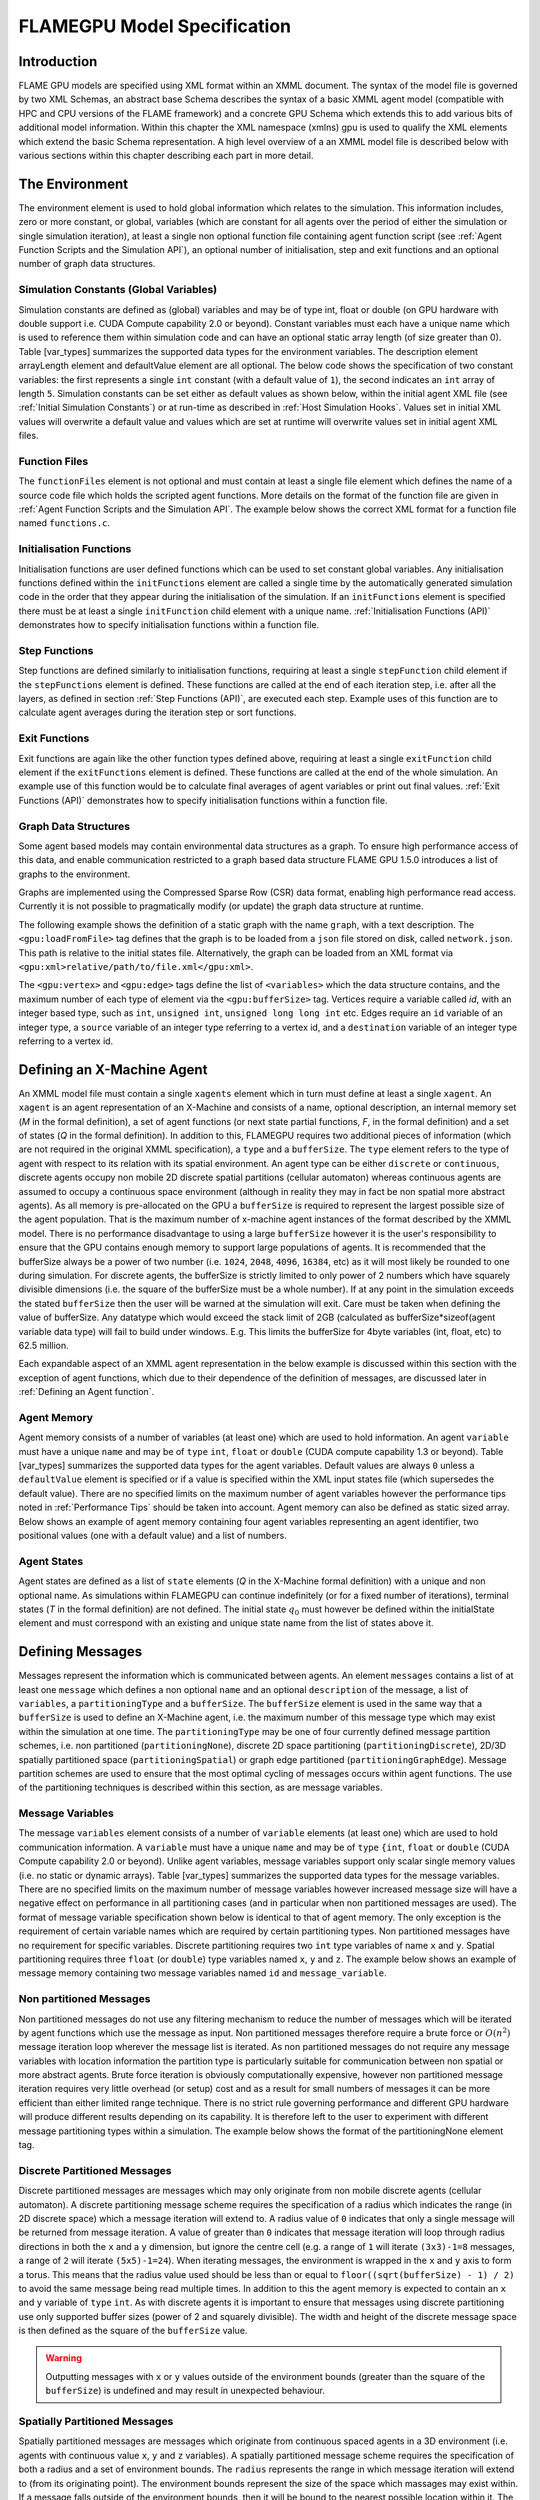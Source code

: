 .. _modelspec:

==============================
 FLAMEGPU Model Specification
==============================


Introduction
============

FLAME GPU models are specified using XML format within an XMML document.
The syntax of the model file is governed by two XML Schemas, an abstract base Schema describes the syntax of a basic XMML agent model (compatible with HPC and CPU versions of the FLAME framework) and a concrete GPU Schema which extends this to add various bits of additional model information.
Within this chapter the XML namespace (xmlns) gpu is used to qualify the XML elements which extend the basic Schema representation.
A high level overview of a an XMML model file is described below with various sections within this chapter describing each part in more detail.


.. code-block:: xml
   :linenos:

    <gpu:xmodel
        xmlns:gpu="http://www.dcs.shef.ac.uk/~paul/XMMLGPU"
        xmlns="http://www.dcs.shef.ac.uk/~paul/XMML">
        <name>Model Name</name>    <!-- optional -->
        <gpu:environment>...</gpu:environment>
        <xagents>...</xagents>
        <messages>...</messages>
        <layers>...</layers>
    </gpu:xmodel>


The Environment
===============

The environment element is used to hold global information which relates to the simulation.
This information includes, zero or more constant, or global, variables (which are constant for all agents over the period of either the simulation or single simulation iteration), at least a single non optional function file containing agent function script (see :ref:`Agent Function Scripts and the Simulation API`), an optional number of initialisation, step and exit functions and an optional number of graph data structures.

.. code-block:: xml
   :linenos:

    <gpu:environment>
        <gpu:constants>...</gpu:constants>            <!-- optional -->
        <gpu:functionFiles>...</gpu:functionFiles>    <!-- required -->
        <gpu:initFunctions>...</gpu:initFunctions>    <!-- optional -->
        <gpu:stepFunctions>...</gpu:stepFunctions>    <!-- optional -->
        <gpu:exitFunctions>...</gpu:exitFunctions>    <!-- optional -->
        <gpu:graphs>...</gpu:graphs>                  <!-- optional -->
    </gpu:environment>



Simulation Constants (Global Variables)
---------------------------------------

Simulation constants are defined as (global) variables and may be of type int, float or double (on GPU hardware with double support i.e. CUDA Compute capability 2.0 or beyond).
Constant variables must each have a unique name which is used to reference them within simulation code and can have an optional static array length (of size greater than 0). Table [var_types]  summarizes the supported data types for the environment variables.
The description element arrayLength element and defaultValue element are all optional.
The below code shows the specification of two constant variables: the first represents a single ``int`` constant (with a default value of ``1``), the second indicates an ``int`` array of length ``5``.
Simulation constants can be set either as default values as shown below, within the initial agent XML file (see :ref:`Initial Simulation Constants`) or at run-time as described in :ref:`Host Simulation Hooks`. Values set in initial XML values will overwrite a default value and values which are set at runtime will overwrite values set in initial agent XML files.

.. code-block:: xml
   :linenos:
   
    <gpu:constants>
        <gpu:variable>
            <type>int</type>
            <name>const_variable</name>
            <description>none</description>
            <defaultValue>1</defaultValue>
        </gpu:variable>
        <gpu:variable>
            <type>int</type>
            <name>const_array_variable</name>
            <description>none</description>
            <arrayLength>5</arrayLength>
        </gpu:variable>
    </gpu:constants>


Function Files
--------------

The ``functionFiles`` element is not optional and must contain at least a single file element which defines the name of a source code file which holds the scripted agent functions.
More details on the format of the function file are given in :ref:`Agent Function Scripts and the Simulation API`.
The example below shows the correct XML format for a function file named ``functions.c``.

.. code-block:: xml
   :linenos:
   
    <gpu:functionFiles>
        <file>functions.c</file>
    </gpu:functionFiles>


Initialisation Functions
------------------------

Initialisation functions are user defined functions which can be used to set constant global variables. 
Any initialisation functions defined within the ``initFunctions`` element are called a single time by the automatically generated simulation code in the order that they appear during the initialisation of the simulation. 
If an ``initFunctions`` element is specified there must be at least a single ``initFunction`` child element with a unique name. 
:ref:`Initialisation Functions (API)` demonstrates how to specify initialisation functions within a function file.

.. code-block:: xml
   :linenos:
   
    <gpu:initFunctions>
        <gpu:initFunction>
            <gpu:name>initConstants</gpu:name>
        </gpu:initFunction>
    </gpu:initFunctions>



Step Functions
--------------

Step functions are defined similarly to initialisation functions, requiring at least a single ``stepFunction`` child element if the ``stepFunctions`` element is defined. These functions are called at the end of each iteration step, i.e. after all the layers, as defined in section :ref:`Step Functions (API)`, are executed each step. Example uses of this function are to calculate agent averages during the iteration step or sort functions.

.. code-block:: xml
   :linenos:
       
    <gpu:stepFunctions>
        <gpu:stepFunction>
            <gpu:name>some_step_func</gpu:name>
        </gpu:stepFunction>
    </gpu:stepFunctions>


Exit Functions
--------------

Exit functions are again like the other function types defined above, requiring at least a single ``exitFunction`` child element if the ``exitFunctions`` element is defined. These functions are called at the end of the whole simulation. An example use of this function would be to calculate final averages of agent variables or print out final values.
:ref:`Exit Functions (API)` demonstrates how to specify initialisation functions within a function file.

.. code-block:: xml
   :linenos:
   
    <gpu:exitFunctions>
        <gpu:exitFunction>
            <gpu:name>some_exit_func</gpu:name>
        </gpu:exitFunction>
    </gpu:exitFunctions>


Graph Data Structures
---------------------

Some agent based models may contain environmental data structures as a graph. To ensure high performance access of this data, and enable communication restricted to a graph based data structure FLAME GPU 1.5.0 introduces a list of graphs to the environment.

Graphs are implemented using the Compressed Sparse Row (CSR) data format, enabling high performance read access. Currently it is not possible to pragmatically modify (or update) the graph data structure at runtime.

The following example shows the definition of a static graph with the name ``graph``, with a text description.
The ``<gpu:loadFromFile>`` tag defines that the graph is to be loaded from a ``json`` file stored on disk, called ``network.json``. This path is relative to the initial states file. Alternatively, the graph can be loaded from an XML format via ``<gpu:xml>relative/path/to/file.xml</gpu:xml>``.

The ``<gpu:vertex>`` and ``<gpu:edge>`` tags define the list of ``<variables>`` which the data structure contains, and the maximum number of each type of element via the ``<gpu:bufferSize>`` tag. 
Vertices require a variable called `id`, with an integer based type, such as ``int``, ``unsigned int``, ``unsigned long long int`` etc. 
Edges require an ``id`` variable of an integer type, a ``source`` variable of an integer type referring to a vertex id, and a ``destination`` variable of an integer type referring to a vertex id.


.. code-block:: xml
   :linenos:

    <gpu:graphs>
      <gpu:staticGraph>
        <gpu:name>graph</gpu:name>
        <gpu:description>A graph containing some static data</gpu:description> <!-- Optional -->
        <gpu:loadFromFile>
            <gpu:json>graph.json</gpu:json> <!-- or <gpu:xml>graph.xml</gpu:xml> -->
        </gpu:loadFromFile>
        <gpu:vertex>
          <variables>
            <gpu:variable>                    <!-- vertices require an id variable of an integer type -->
              <type>unsigned int</type>
              <name>id</name>
              <defaultValue>0</defaultValue>
            </gpu:variable>
            <gpu:variable>
              <type>float</type>
              <name>x</name>
              <defaultValue>1.0f</defaultValue>
            </gpu:variable>
            <gpu:variable>
              <type>float</type>
              <name>y</name>
              <defaultValue>1.0f</defaultValue>
            </gpu:variable>
          </variables>
          <gpu:bufferSize>1024</gpu:bufferSize>
        </gpu:vertex>
        <gpu:edge>
          <variables>
            <gpu:variable>                    <!-- edges require an id variable of an integer type -->
              <type>unsigned int</type>
              <name>id</name>
              <defaultValue>0</defaultValue>
            </gpu:variable>
            <gpu:variable>                    <!-- edges require a source variable of an integer type -->
              <type>unsigned int</type>
              <name>source</name>
              <defaultValue>0</defaultValue>
            </gpu:variable>
            <gpu:variable>                    <!-- edges require a destination variable of an integer type -->
              <type>unsigned int</type>
              <name>destination</name>
              <defaultValue>0</defaultValue>
            </gpu:variable>
          </variables>
          <gpu:bufferSize>256</gpu:bufferSize>
        </gpu:edge>
      </gpu:staticGraph>
    </gpu:graphs>

Defining an X-Machine Agent
===========================

An XMML model file must contain a single ``xagents`` element which in turn must define at least a single ``xagent``.
An ``xagent`` is an agent representation of an X-Machine and consists of a name, optional description, an internal memory set (*M* in the formal definition), a set of agent functions (or next state partial functions, *F*, in the formal definition) and a set of states (*Q* in the formal definition).
In addition to this, FLAMEGPU requires two additional pieces of information (which are not required in the original XMML specification), a ``type`` and a ``bufferSize``.
The ``type`` element refers to the type of agent with respect to its relation with its spatial environment.
An agent type can be either ``discrete`` or ``continuous``, discrete agents occupy non mobile 2D discrete spatial partitions (cellular automaton) whereas continuous agents are assumed to occupy a continuous space environment (although in reality they may in fact be non spatial more abstract agents).
As all memory is pre-allocated on the GPU a ``bufferSize`` is required to represent the largest possible size of the agent population.
That is the maximum number of x-machine agent instances of the format described by the XMML model.
There is no performance disadvantage to using a large ``bufferSize`` however it is the user's responsibility to ensure that the GPU contains enough memory to support large populations of agents.
It is recommended that the bufferSize always be a power of two number (i.e. ``1024``, ``2048``, ``4096``, ``16384``, etc) as it will most likely be rounded to one during simulation.
For discrete agents, the bufferSize is strictly limited to only power of 2 numbers which have squarely divisible dimensions (i.e. the square of the bufferSize must be a whole number).
If at any point in the simulation exceeds the stated ``bufferSize`` then the user will be warned at the simulation will exit. Care must be taken when defining the value of bufferSize. Any datatype which would exceed the stack limit of 2GB (calculated as bufferSize*sizeof(agent variable data type) will fail to build under windows. E.g. This limits the bufferSize for 4byte variables (int, float, etc) to 62.5 million.

Each expandable aspect of an XMML agent representation in the below example is discussed within this section with the exception of agent functions, which due to their dependence of the definition of messages, are discussed later in :ref:`Defining an Agent function`.

.. code-block:: xml
   :linenos:

    <xagents>
        <gpu:xagent>
        <name>AgentName</name>
            <description>optional description of the agent</description>
            <memory>...</memory>
            <functions>...</functions>
            <states>...</states>
            <gpu:type>continuous</gpu:type>
            <gpu:bufferSize>1024</gpu:bufferSize>
        </gpu:xagent>
        <gpu:xagent>
            <!-- ... -->
        </gpu:xagent>
    </xagents>



Agent Memory
------------


Agent memory consists of a number of variables (at least one) which are used to hold information.
An agent ``variable`` must have a unique ``name`` and may be of ``type`` ``int``, ``float`` or ``double`` (CUDA compute capability 1.3 or beyond). Table [var_types]  summarizes the supported data types for the agent variables.
Default values are always ``0`` unless a ``defaultValue`` element is specified or if a value is specified within the XML input states file (which supersedes the default value).
There are no specified limits on the maximum number of agent variables however the performance tips noted in :ref:`Performance Tips` should be taken into account.
Agent memory can also be defined as static sized array. Below shows an example of agent memory containing four agent variables representing an agent identifier, two positional values (one with a default value) and a list of numbers.

.. code-block:: xml
   :linenos:

    <memory>
        <gpu:variable>
            <type>int</type>
            <name>id</name>
            <description>variable description</description>
        </gpu:variable>
        <gpu:variable>
            <type>float</type>
            <name>x</name>
            <defaultValue>1.0f</defaultValue>
        </gpu:variable>
        <gpu:variable>
            <type>float</type>
            <name>y</name>
        </gpu:variable>
        <gpu:variable>
            <type>float</type>
            <name>nums</name>
            <arrayLength>64</arrayLength>
        </gpu:variable>
    </memory>



Agent States
------------

Agent states are defined as a list of ``state`` elements (*Q* in the X-Machine formal definition) with a unique and non optional name.
As simulations within FLAMEGPU can continue indefinitely (or for a fixed number of iterations), terminal states (*T* in the formal definition) are not defined.
The initial state :math:`q_{0}` must however be defined within the initialState element and must correspond with an existing and unique state name from the list of states above it.

.. code-block:: xml
   :linenos:

    <states>
        <gpu:state>
            <name>state1</name>
        </gpu:state>
        <gpu:state>
            <name>state2</name>
        </gpu:state>
        <initialState>state1</initialState>
    </states>


Defining Messages
=================

Messages represent the information which is communicated between agents.
An element ``messages`` contains a list of at least one ``message`` which defines a non optional ``name`` and an optional ``description`` of the message, a list of ``variables``, a ``partitioningType`` and a ``bufferSize``.
The ``bufferSize`` element is used in the same way that a ``bufferSize`` is used to define an X-Machine agent, i.e. the maximum number of this message type which may exist within the simulation at one time.
The ``partitioningType`` may be one of four currently defined message partition schemes, i.e. non partitioned (``partitioningNone``), discrete 2D space partitioning (``partitioningDiscrete``), 2D/3D spatially partitioned space (``partitioningSpatial``) or graph edge partitioned (``partitioningGraphEdge``).
Message partition schemes are used to ensure that the most optimal cycling of messages occurs within agent functions. The use of the partitioning techniques is described within this section, as are message variables.

.. code-block:: xml
   :linenos:

    <messages>
        <gpu:message>
            <name>message_name</name>
            <description>optional message description</description>
            <variables>...</variables>
            ...<partitioningType/>... <!-- replace with a partitioning type -->
            <gpu:bufferSize>1024</gpu:bufferSize>
        </gpu:message>
        <gpu:message>...</gpu:message>
    </messages>


Message Variables
-----------------

The message ``variables`` element consists of a number of ``variable`` elements (at least one) which are used to hold communication information.
A ``variable`` must have a unique ``name`` and may be of ``type`` ``{int``, ``float`` or ``double`` (CUDA Compute capability 2.0 or beyond). 
Unlike agent variables, message variables support only scalar single memory values (i.e. no static or dynamic arrays). Table [var_types]  summarizes the supported data types for the message variables.
There are no specified limits on the maximum number of message variables however increased message size will have a negative effect on performance in all partitioning cases (and in particular when non partitioned messages are used).
The format of message variable specification shown below is identical to that of agent memory.
The only exception is the requirement of certain variable names which are required by certain partitioning types.
Non partitioned messages have no requirement for specific variables.
Discrete partitioning requires two ``int`` type variables of name ``x`` and ``y``.
Spatial partitioning requires three ``float`` (or ``double``) type variables named ``x``, ``y`` and ``z``.
The example below shows an example of message memory containing two message variables named ``id`` and ``message_variable``.

.. code-block:: xml
   :linenos:

    <variables>
        <gpu:variable>
            <type>int</type>
            <name>id</name>
            <description>variable description</description>
        </gpu:variable>
        <gpu:variable>
            <type>float</type>
            <name>message_variable</name>
        </gpu:variable>
    </variables>


Non partitioned Messages
------------------------

Non partitioned messages do not use any filtering mechanism to reduce the number of messages which will be iterated by agent functions which use the message as input.
Non partitioned messages therefore require a brute force or :math:`O(n^{2})` message iteration loop wherever the message list is iterated.
As non partitioned messages do not require any message variables with location information the partition type is particularly suitable for communication between non spatial or more abstract agents.
Brute force iteration is obviously computationally expensive, however non partitioned message iteration requires very little overhead (or setup) cost and as a result for small numbers of messages it can be more efficient than either limited range technique.
There is no strict rule governing performance and different GPU hardware will produce different results depending on its capability.
It is therefore left to the user to experiment with different message partitioning types within a simulation.
The example below shows the format of the partitioningNone element tag.

.. code-block:: xml
   :linenos:

    <gpu:partitioningNone/>


Discrete Partitioned Messages
-----------------------------

Discrete partitioned messages are messages which may only originate from non mobile discrete agents (cellular automaton).
A discrete partitioning message scheme requires the specification of a radius which indicates the range (in 2D discrete space) which a message iteration will extend to.
A radius value of ``0`` indicates that only a single message will be returned from message iteration.
A value of greater than ``0`` indicates that message iteration will loop through radius directions in both the ``x`` and a ``y`` dimension, but ignore the centre cell (e.g.
a range of ``1`` will iterate ``(3x3)-1=8`` messages, a range of ``2`` will iterate ``(5x5)-1=24``).
When iterating messages, the environment is wrapped in the ``x`` and ``y`` axis to form a torus.
This means that the radius value used should be less than or equal to ``floor((sqrt(bufferSize) - 1) / 2)`` to avoid the same message being read multiple times.
In addition to this the agent memory is expected to contain an ``x`` and ``y`` variable of ``type`` ``int``.
As with discrete agents it is important to ensure that messages using discrete partitioning use only supported buffer sizes (power of 2 and squarely divisible). The width and height of the discrete message space is then defined as the square of the ``bufferSize`` value. 

.. code-block:: xml
   :linenos:

    <gpu:partitioningDiscrete>
        <gpu:radius>1</gpu:radius>
    </gpu:partitioningDiscrete>

.. warning::
   Outputting messages with ``x`` or ``y`` values outside of the environment bounds (greater than the square of the ``bufferSize``) is undefined and may result in unexpected behaviour. 

Spatially Partitioned Messages
------------------------------

Spatially partitioned messages are messages which originate from continuous spaced agents in a 3D environment (i.e. agents with continuous value ``x``, ``y`` and ``z`` variables).
A spatially partitioned message scheme requires the specification of both a radius and a set of environment bounds.
The ``radius`` represents the range in which message iteration will extend to (from its originating point).
The environment bounds represent the size of the space which massages may exist within.
If a message falls outside of the environment bounds, then it will be bound to the nearest possible location within it.
The space within the defined bounds is partitioned according to the radius with a total of ``P`` partitions in each dimension, where for each dimension;

.. math::
    P = ceiling((max\_bound - min\_bound) / radius)

The partition's dimensions are then used to construct a partition boundary matrix (an example of use within message iteration is provided in :ref:`Spatially Partitioned Message Iteration`) which holds the indices of messages within each area of partitioned space. The value of ``P`` must not exceed 62.5 million due to limitations on the size of stack memory.
The value of ``P`` must be at least 3 in both the ``x`` and ``y`` axis, and at least ``1`` in the ``z`` axis, else a compilation error will occur. If the desired configuration does not meet these criteria, consider using Non Partitioned Messages.
Spatially partitioned message iteration can then iterate a varying number of messages from a fixed number of adjacent partitions in partition space to ensure each message within the specified radius has been considered.
When iterating messages, the environment is wrapped in the ``x`` and ``y`` axis to form a torus. No wrapping occurs in the ``z`` axis. 

The following example defines a spatial partition in three dimensions.
For continuously spaced agents in 2D space ``P`` in the x z dimension should be equal to ``1`` and therefore a ``zmin`` of ``0`` would require a ``zmax`` value equal to ``radius`` (even in this case a message variable with name ``z`` is still required).

.. code-block:: xml
   :linenos:

    <gpu:partitioningSpatial>
        <gpu:radius>1</gpu:radius>
        <gpu:xmin>0</gpu:xmin>
        <gpu:xmax>10</gpu:xmax>
        <gpu:ymin>0</gpu:ymin>
        <gpu:ymax>10</gpu:ymax>
        <gpu:zmin>0</gpu:zmin>
        <gpu:zmax>10</gpu:zmax>
    </gpu:partitioningSpatial>  

.. warning::
   Outputting messages with ``x``, ``y`` or ``z`` values outside of the environment bounds is undefined and may result in unexpected behaviour. Currently messages are clamped to the final partition in the relevant dimension, however this should not be relied upon.


Graph Edge Partitioned Messaging
--------------------------------

Graph Edge Partitioned messages are messages which originate from continuous spaces agents in an environment where communication is restricted to the structure of a graph. I.e. agents which traverse along a network such as a road network. A graph edge partitioned message scheme requires the specification of a graph and the corresponding message variable which refers to the graph edge id.

Messages are sorted by the ``messageEdgeId`` variable, which enables high performance access to messages on the edge. Using the graph data structure, it is then possible to traverse the graph accessing messages from multiple edges.

The following example defines a graph edge partitioning scheme corresponding to a ``staticGraph`` named ``graph`` where the message variable ``edge_id`` contains the edge from which the message corresponds.

.. code-block:: xml
   :linenos:

   <gpu:partitioningGraphEdge>
     <gpu:environmentGraph>graph</gpu:environmentGraph>
     <gpu:messageEdgeID>edge_id</gpu:messageEdgeID>
   </gpu:partitioningGraphEdge>

.. warning::
   Outputting messages with ``messageEdgeID`` values greater than the ``bufferSize`` of the corresponding ``<gpu:environmentGraph>`` is undefined and may result in unexpected behaviour.


Message Partitioning and Agent Type Compatibility
-------------------------------------------------

Different types of agent (``CONTINUOUS`` & ``DISCRETE_2D``) agents can output different types of message, and may need to use templated functions to read messages of certain types. The following table shows which message types may be output, and when templated accessor functions are required.


+-----------------------+----------------------------------+-----------------------------+
| Message Type          | Output                           | Input Template Argument     |
|                       +----------------+-----------------+-------------+---------------+
|                       | CONTINUOUS     | DISCRETE_2D     | CONTINOUS   | DISCRETE_2D   |
+=======================+================+=================+=============+===============+
| partitioningNone      + **Yes**        | No              |             |               |
+-----------------------+----------------+-----------------+-------------+---------------+
| partitioningDiscrete  + No             | **Yes**         | <CONTINOUS> | <DISCRETE_2D> |
+-----------------------+----------------+-----------------+-------------+---------------+
| partitioningSpatial   + **Yes**        | No              |             |               |
+-----------------------+----------------+-----------------+-------------+---------------+
| partitioningGraphEdge + **Yes**        | No              |             |               |
+-----------------------+----------------+-----------------+-------------+---------------+


Defining an Agent function
==========================


An optional list of agent ``functions`` is described within an X-Machine agent representation and must contain a list of at least a single agent ``function`` element.
In turn, a function must contain a non optional ``name``, an optional ``description``, a ``currentState``, ``nextState``, an optional single message input, and optional single message output, an optional single agent output, an optional global function condition, an optional function condition, a reallocation flag and a random number generator flag.
The current state is defined within the ``currentState`` element and is used to filter the agent function by only applying it to agents in the specified state.
After completing the agent function, agents then move into the state specified within the ``nextState`` element.
Both the current and ``nextState`` values are required to have values which exist as a state/name within the state list (states) definition.
The ``reallocate`` element is used as an optional flag to indicate the possibility that an agent performing the agent function may die as a result (and hence require removing from the agent population).
By default this value is assumed ``true`` however if a value of false is specified then the processes for removing dead agents will not be executed even if an agent indicates it has died (see agent function definitions in :ref:`Defining an Agent function`).
The ``RNG`` element represents a flag to indicate the requirement of random number generation within the agent function.
If this value is ``true`` then an additional argument (demonstrated in :ref:`Using Random Number Generation`) is passed to the agent function which holds a number of seeds used for parallel random number generation.


.. code-block:: xml
   :linenos:

    <functions>
        <gpu:function>
            <name>func_name</name>
            <description>function description</description>
            <currentState>state1</currentState>
            <nextState>state2</nextState>
            <inputs>...</inputs>                           <!-- optional -->
            <outputs>...</outputs>                         <!-- optional -->
            <xagentOutputs></xagentOutputs>                <!-- optional -->
            <gpu:globalCondition>...</gpu:globalCondition> <!-- optional -->
            <condition>...</condition>                     <!-- optional -->
            <gpu:reallocate>true</gpu:reallocate>          <!-- optional -->
            <gpu:RNG>true</gpu:RNG>                        <!-- optional -->
        </gpu:function>
    </functions>



Agent Function Message Inputs
-----------------------------

An agent function message input indicates that the agent function will iterate the list of messages with a name equal to that specified by the non optional messageName element.
It is therefore required that the ``messageName`` element refers to an existing (XPath) ``messages/message/name`` defined within the XMML document.
In addition to this, an agent function cannot iterate a list of messages without specifying that it is an ``input`` within the XMML model file (message iteration functions are parameterised to prevent this).

.. code-block:: xml
   :linenos:

    <inputs>
        <gpu:input>
            <messageName>message_name</messageName>
        </gpu:input>
    </inputs>


Agent Function Message Outputs
------------------------------

An agent function message output indicates that the agent function will output a message with a name equal to that specified by the non optional ``messageName`` element.
The ``messageName`` element must therefore refer to an existing message/name defined within the XMML document.
It is not possible for an agent function script to output a message without specifying that it is an output within the XMML model file (message output functions are parameterised to prevent this).
In addition to the ``messageName`` element a message output also requires a ``type``.
The type may be either``single_message`` or ``optional_message``, where ``single_message`` indicates that every agent performing the function outputs exactly one message and ``optional_message`` indicates that agent's performing the function may either output a single message *or no message*.
The type of messages which can be output by discrete agents are not restricted however continuous type agents can only output messages which do not use discrete message partitioning (e.g.
no partitioning or spatial partitioning).
The example below shows a message output using ``single_message`` type.
This will assume every agent outputs a message. If the functions script fails to output a message for every agent, a message with default values (of ``0``) will be created instead.

.. code-block:: xml
   :linenos:

    <outputs>
        <gpu:output>
            <messageName>message_name</messageName>
            <gpu:type>single_message</gpu:type>
        </gpu:output>
    </outputs>


Agent Function X-Agent Outputs
------------------------------

An agent function ``xagentOutput`` indicates that the agent function will output an agent with a name equal to that specified by the non optional ``xagentName`` element.
This differs slightly from the formal definition of an x-machine which does not explicitly define a technique for the creation of new agents but adds functionality required for dynamically changing population sizes during simulation runtime.
The ``xagentName`` element belonging to an ``xagentOutput`` element must refer to an existing (XPath) ``xagents/agent/name`` defined within the XMML document.
It is not possible for an agent function script to output an agent without specifying that it is an ``xagentOutput`` within the XMML model file (agent output functions are parameterised to prevent this).
In addition to the ``xagentName`` element a message output also requires a ``state``.
The ``state`` represents the state from the list of state elements belonging to the specified agent which the new agent should be created in.
Only ``continuous`` type agents are allowed to output new agents (which must also be of type ``continuous``).
The creation of new discrete agents is not permitted.
An ``xagentOutput`` does not require a type (as is the case with a message output) and any agent function outputting an agent is assumed to be optional.
I.e. each agent performing the function may output either one or zero agents.

.. code-block:: xml
   :linenos:

    <xagentOutputs>
        <gpu:xagentOutput>
            <xagentName>agent_name</xagentName>
            <state>state1</state>
        </gpu:xagentOutput>
    </xagentOutputs>


Function Conditions
-------------------

An agent function ``condition`` indicates that the agent function should only be applied to agents which meet the defined condition (and in the correct state specified by ``currentState``).
Each function condition consists of three parts a left hand side statement (``lhs``), an ``operator`` and a right hand side statement (``rhs``).
Both the ``lhs`` and ``rhs`` elements may contain either an ``agentVariable`` a value or a recursive condition element.
An ``agentVariable`` element must refer to an agent variable defined within the agents list of variable names (i.e. the XPath equivalent of 
``xagent/memory/variable/name``).
A ``value`` element may refer to any numeric value or constant definition (defined within the agent function scripts).
The use of recursive conditions is demonstrated below by embedding a condition within the ``rhs`` element of the top level condition.


.. code-block:: xml
   :linenos:

    <condition>
        <lhs>
            <agentVariable>variable_name</agentVariable>
        </lhs>
        <operator>&lt;</operator>
        <rhs>
            <condition>
                <lhs>
                    <agentVariable>variable_name2</agentVariable>
                </lhs>
                <operator>+</operator>
                <rhs>
                    <value>1</value>
                </rhs>
            </condition>
        </rhs>
    </condition>


In the above example the function condition generates the following pseudo code function guard;

.. code-block:: c
   :linenos:

    (variable_name) < ((variable_name2)+(1))


The ``condition`` element may refer to any logical operator.
Care must be taken when using angled brackets which in standard form will cause the XML syntax to become invalid.
Rather than the left hand bracket (less than) the correct xml syntax of 
``&lt;`` should be used. Likewise, the right hand bracket (greater than) should be replaced with 
``&gt;``.

.. note ::
    *Discrete* agents **cannot** have agent functions with conditions.


Global Function Conditions
--------------------------


An agent global function condition is similar to an agent function in its syntax however it acts as a global switch to determine if the function should be applied to either **all** or **none** of the agents (within the correct state specified by ``currentState``).
In the case of *every* agent evaluating the global function condition to ``true`` (or to the value specified by the ``mustEvaluateTo`` element) the agent function is applied to **all** of the agents.
In the case that *any* of the agents evaluate the global function condition to ``false`` (or to the logical opposite of the value specified by the ``mustEvaluateTo`` element) then the agent function will be applied to **none** of the agents.
As with an agent function condition a ``globalCondition`` consists of a left hand side statement (``lhs``), an ``operator`` and a right hand side statement (``rhs``).
The syntax of the left hand side statement (``lhs``), the ``operator`` and the right hand side statement (``rhs``) is the same as with an agent function condition and may use recursion to generate a complex conditional statement.
The ``maxItterations`` element is used to limit the number of times a function guarded by the global condition can be avoided (or evaluated as the logical opposite of the value specified by the ``mustEvaluateTo`` element).
For example, the definition at the end of this section, resulting in the following pseudo code condition;

.. code-block:: c
   :linenos:

    (((movement) < (0.25)) == true)

May be evaluated as false up to ``200`` times (i.e. in ``200`` separate simulation iterations) before the global condition will be ignored and the function is applied to every agent.
Following the maximum number of iterations being reached, the iteration count is reset once the agent function has been applied.

.. code-block:: xml
   :linenos:

    <gpu:globalCondition>
        <lhs>
            <agentVariable>movement</agentVariable>
        </lhs>
        <operator>&lt;</operator>
        <rhs>
            <value>0.25</value>
        </rhs>
        <gpu:maxItterations>200</gpu:maxItterations>
        <gpu:mustEvaluateTo>true</gpu:mustEvaluateTo>
    </gpu:globalCondition>



Function Layers
===============

Function layers represent the control flow of the simulation processes and hence describe any functional dependencies.
The sequence of layers defines the sequential order in which agent functions are executed.
Complete execution of every layer of agent functions represents a single simulation iteration which may be repeated any number of times.
Syntactically, the model definition a single layers element must contain at least one (or more) layer element.
Each layer element may contain at least one (or more) ``gpu:layerFunction`` elements which defines only a ``name`` which must correspond to a function name (e.g. the XPath equivalent of ``xagents/xagent/functions/function/name``.
Within a given layer, the order of execution of layer functions should not be assumed to be sequential (although in the current version of the software it is, future versions will execute functions within the same layer in parallel).
For the same reason functions within the same layer should not have any communication or internal dependencies (for example via message communications or execution order dependency) in which case they should instead be represented within separate layers which guarantee execution order and global synchronisation between the functions. Functions which apply to the same agent must therefore also not exist within the same layer.
The below example demonstrates the syntax of specifying a simulation consisting of three agent functions.
There are no dependencies between ``function1`` and ``function2`` which in this case can be thought of as being functions from two different agents' definitions with no shared message inputs or outputs.

.. code-block:: xml
   :linenos:

    <layers>
        <layer>
            <gpu:layerFunction>
                <name>function1</name>
            </gpu:layerFunction>
            <gpu:layerFunction>
                <name>function2</name>
            </gpu:layerFunction>
        </layer>
        <layer>
            <gpu:layerFunction>
                <name>function3</name>
            </gpu:layerFunction>
        </layer>
    </layers>



Initial XML Agent Data
======================

The initial agent data information is stored in an XML file which is passed to the simulator as a parameter before running the simulation.
Within this initial agent data XML file, a single ``states`` element contains a single iteration number ``itno`` and any number of (including none) ``xagent`` elements.
The syntax of the ``xagent`` element depends on the agent definitions contained within the XMML model definition file.
A ``name`` element is always required and must represent an agent name contained within the XPath equivalent of ``xagents/agent/name`` in the XMML model definition.
Following this an element may exist for each of the named agent's memory variables (XPath) ``xagents/agent/memory/variable/name``).
Each named element is then expected to contain a value of the same ``type`` as the agent memory variable defined.
If the initial agent data XML file neglects to specify the value of a variable defined within an agent's memory, then the value is assumed to be the ``defaultValue`` otherwise ``0``.
If an element defines a variable name which does not exist within the XMML model definition, then a warning is generated and the value is ignored.
The example below represents a single agent corresponding to the agent definition in :ref:`Defining an X-Machine Agent`.

.. code-block:: xml
   :linenos:

    <states>
        <itno>0</itno>
        <xagent>
            <name>AgentName</name>
            <id>1</id>
            <x>21.088</x>
            <y>12.834</y>
            <z>5.367</z>
        </xagent>
        <xagent>...</xagent>
    </states>


Care must be taken in ensuring that the set of initial data for the simulation does not exceed any of the defined ``bufferSize`` (i.e. the maximum number of a given type of agents) for any of the agents.
If buffer size is exceeded during initial loading of the initial agent data, then the simulation will produce an error.

Another special case to consider is the use of 2D discrete agents where the number of agents within the set of initial agent data must match exactly the ``bufferSize`` (which must also be a power of 2) defined within the XMML models agent definition.
Furthermore, the simulation will expect to find initial agents stored within the XML file in row wise ascending order.

Initial Simulation Constants
----------------------------

Simulation constants (or global variables) specified within the model file (as described in :ref:`Simulation Constants (Global Variables)`) can be set within the initial XML agent data within an environment label between the ``itno`` and ``xagent`` elements. Environment variables should be set within an XML element with a name corresponding to the environment variable name. E.g. An environment variable defined within the model file as;

.. code-block:: xml
   :linenos:

    <gpu:constants>
        <gpu:variable>
            <type>int</type>
            <name>my_variable</name>
            <description>none</description>
            <defaultValue>1</defaultValue>
        </gpu:variable>
    </gpu:constants>

Could have a value specified within an initial XML agents file as follows;

.. code-block:: xml
   :linenos:

    <states>
    <itno>0</itno>
        <environment>
            <my_variable>2</my_variable>
        </environment>
    ...

*Note: that the value obtained from the initial XML agents file will supersede any default value.*


Host-based Agent Creation
-------------------------

As of FLAME GPU 1.5.0 it is possible to create agents on the host using Init or Step functions, rather than loading from XML. This is described by :ref:`Agent Creation from the Host`.


Loading StaticGraph Data from Disk
==================================

Static Graph data is loaded from disk during the initialisation phase of a FLAME GPU simulation. 
The data can be loaded from either XML or JSON formats. 
If a static graph is defined, the file **must** be present and valid for the simulation to continue. 


The following examples show the data for a graph containing 2 vertices with variables ``id``, ``x`` & ``y`` and 1 edge with variables ``id``, ``source``, ``destination`` & ``length``. 


.. code-block:: xml
   :linenos:
   :caption: graph.xml

   <graph>
       <vertices>
           <vertex>
               <id>0</id>
               <x>0.0</x>
               <y>0.0</y>
           </vertex>
           <vertex>
               <id>1</id>
               <x>0.0</x>
               <y>10.0</y>
           </vertex>
       </vertices>
       <edges>
           <edge>
               <id>0</id>
               <source>0</source>
               <destination>1</destination>
               <length>10.0</length>
           </edge>
       </edges>
   <graph>


.. code-block:: json
   :linenos:
   :caption: graph.json

   {
       "vertices": [
           {
               "id": 0,
               "x": 0.0,
               "y": 0.0
           },
           {
               "id": 1,
               "x": 0.0,
               "y": 10.0
           }
       ],
       "edges": [
           {
               "id": 0,
               "source": 0,
               "destination": 1,
               "length": 10.0
           }
       ]
   }



FLAME GPU variable types
========================

FLAME GPU supports the commonly used scalar types and a set of vector types (currently provided by GLM), as defined in the following tables.

+--------------------------+-----------------------------------------------------------------------+
| Scalar Type              | Description                                                           |
+==========================+=======================================================================+
| bool                     | Conditional type with values of true or false                         |
+--------------------------+-----------------------------------------------------------------------+
| (unsigned) char          | Integer type using (typically)  8 bits. Can be signed or unsigned     |
+--------------------------+-----------------------------------------------------------------------+
| (unsigned) short         | Integer type using (typically) 16 bits. Can be signed or unsigned     |
+--------------------------+-----------------------------------------------------------------------+
| (unsigned) int           | Integer type using (typically) 32 bits. Can be signed or unsigned     |
+--------------------------+-----------------------------------------------------------------------+
| (unsigned) long long int | Integer type using (typically) 64 bits. Can be signed or unsigned     |
+--------------------------+-----------------------------------------------------------------------+
| float                    | Signed single precision floating point type using (typically) 32 bits |
+--------------------------+-----------------------------------------------------------------------+
| double                   | Signed double precision floating point type using (typically) 64 bits |
+--------------------------+-----------------------------------------------------------------------+


+-------------+--------------+----------+
| Vector Type | Scalar Type  | Elements |
+=============+==============+==========+
| ivec2       | int          | 2        |
+-------------+--------------+----------+
| ivec3       | int          | 3        |
+-------------+--------------+----------+
| ivec4       | int          | 4        |
+-------------+--------------+----------+
| uvec2       | unsigned int | 2        |
+-------------+--------------+----------+
| uvec3       | unsigned int | 3        |
+-------------+--------------+----------+
| uvec4       | unsigned int | 4        |
+-------------+--------------+----------+
| fvec2       | float        | 2        |
+-------------+--------------+----------+
| fvec3       | float        | 3        |
+-------------+--------------+----------+
| fvec4       | float        | 4        |
+-------------+--------------+----------+
| dvec2       | double       | 2        |
+-------------+--------------+----------+
| dvec3       | double       | 3        |
+-------------+--------------+----------+
| dvec4       | double       | 4        |
+-------------+--------------+----------+

In addition, FLAME GPU supports array variables, for agent member variables, environment constants and as member variables of staticGraphs. Array variables are **not** supported for message variables.

+-----------------------+-----------------------+-----------------+
|                       | Scalar & Vector Types | Array Variables |
+=======================+=======================+=================+
| Agent Variables       | Yes                   | Yes             |
+-----------------------+-----------------------+-----------------+
| Environment Constants | Yes                   | Yes             |
+-----------------------+-----------------------+-----------------+
| Graph Variables       | Yes                   | Yes             |
+-----------------------+-----------------------+-----------------+
| Message Variables     | Yes                   | **No**          |
+-----------------------+-----------------------+-----------------+
